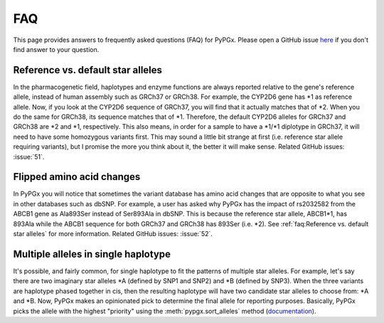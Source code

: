 FAQ
***

This page provides answers to frequently asked questions (FAQ) for PyPGx.
Please open a GitHub issue `here <https://github.com/sbslee/pypgx/issues>`__
if you don't find answer to your question.

Reference vs. default star alleles
==================================

In the pharmacogenetic field, haplotypes and enzyme functions are always
reported relative to the gene's reference allele, instead of human assembly
such as GRCh37 or GRCh38. For example, the CYP2D6 gene has \*1 as reference
allele. Now, if you look at the CYP2D6 sequence of GRCh37, you will find that
it actually matches that of \*2. When you do the same for GRCh38, its
sequence matches that of \*1. Therefore, the default CYP2D6 alleles for
GRCh37 and GRCh38 are \*2 and \*1, respectively. This also means, in order
for a sample to have a \*1/\*1 diplotype in GRCh37, it will need to have some
homozygous variants first. This may sound a little bit strange at first (i.e.
reference star allele requiring variants), but I promise the more you think
about it, the better it will make sense. Related GitHub issues: :issue:`51`.

Flipped amino acid changes
==========================

In PyPGx you will notice that sometimes the variant database has amino acid
changes that are opposite to what you see in other databases such as dbSNP.
For example, a user has asked why PyPGx has the impact of rs2032582 from the
ABCB1 gene as Ala893Ser instead of Ser893Ala in dbSNP. This is because the
reference star allele, ABCB1\*1, has 893Ala while the ABCB1 sequence for both
GRCh37 and GRCh38 has 893Ser (i.e. \*2). See :ref:`faq:Reference vs. default
star alleles` for more information. Related GitHub issues: :issue:`52`.

Multiple alleles in single haplotype
====================================

It's possible, and fairly common, for single haplotype to fit the patterns of
multiple star alleles. For example, let's say there are two imaginary star
alleles \*A (defined by SNP1 and SNP2) and \*B (defined by SNP3). When the
three variants are haplotype phased together in cis, then the resulting
haplotype will have two candidate star alleles to choose from: \*A and \*B.
Now, PyPGx makes an opinionated pick to determine the final allele for
reporting purposes. Basically, PyPGx picks the allele with the highest
"priority" using the :meth:`pypgx.sort_alleles` method (`documentation
<https://pypgx.readthedocs.io/en/latest/api.html#pypgx.api.core.
sort_alleles>`__).
